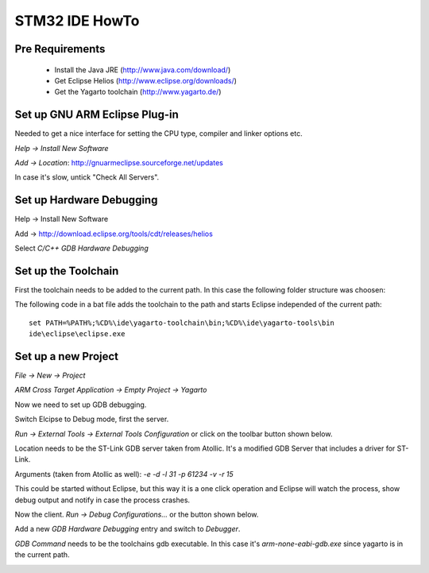 ===============
STM32 IDE HowTo
===============

Pre Requirements
----------------

 * Install the Java JRE (http://www.java.com/download/)
 * Get Eclipse Helios (http://www.eclipse.org/downloads/)
 * Get the Yagarto toolchain (http://www.yagarto.de/)

Set up GNU ARM Eclipse Plug-in
------------------------------

Needed to get a nice interface for setting the CPU type, compiler and linker
options etc.

`Help -> Install New Software`

.. image:: img/install_menu.png

`Add -> Location`: http://gnuarmeclipse.sourceforge.net/updates

In case it's slow, untick "Check All Servers".

.. image:: img/arm_tools.png


Set up Hardware Debugging
-------------------------

Help -> Install New Software

Add -> http://download.eclipse.org/tools/cdt/releases/helios

Select `C/C++ GDB Hardware Debugging`

.. image:: img/hardware_debugger.png

Set up the Toolchain
--------------------

First the toolchain needs to be added to the current path. In this case the
following folder structure was choosen:

.. image:: img/tree.png

The following code in a bat file adds the toolchain to the path and starts
Eclipse independed of the current path::

    set PATH=%PATH%;%CD%\ide\yagarto-toolchain\bin;%CD%\ide\yagarto-tools\bin
    ide\eclipse\eclipse.exe

Set up a new Project
--------------------

`File -> New -> Project`

`ARM Cross Target Application -> Empty Project -> Yagarto`

.. image:: img/new_project.png

Now we need to set up GDB debugging.

Switch Elcipse to Debug mode, first the server.

`Run -> External Tools -> External Tools Configuration` or click on the toolbar
button shown below.

.. image:: img/server.png

Location needs to be the ST-Link GDB server taken from Atollic. It's a
modified GDB Server that includes a driver for ST-Link.

Arguments (taken from Atollic as well): `-e -d -l 31 -p 61234 -v -r 15`

This could be started without Eclipse, but this way it is a one click
operation and Eclipse will watch the process, show debug output and notify
in case the process crashes.

.. image:: img/server_config.png

Now the client. `Run -> Debug Configurations...` or the button shown below.

.. image:: img/client.png

Add a new `GDB Hardware Debugging` entry and switch to `Debugger`.

`GDB Command` needs to be the toolchains gdb executable. In this case it's
`arm-none-eabi-gdb.exe` since yagarto is in the current path.

.. image:: img/client_config.png

